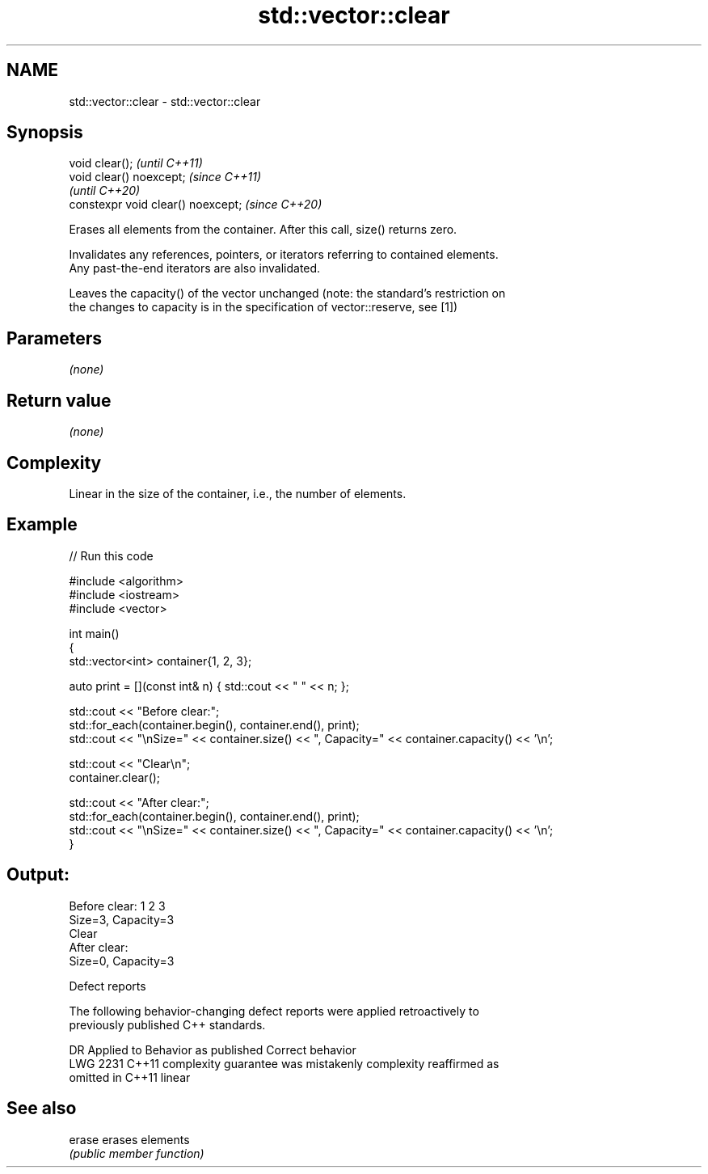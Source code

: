 .TH std::vector::clear 3 "2022.07.31" "http://cppreference.com" "C++ Standard Libary"
.SH NAME
std::vector::clear \- std::vector::clear

.SH Synopsis
   void clear();                     \fI(until C++11)\fP
   void clear() noexcept;            \fI(since C++11)\fP
                                     \fI(until C++20)\fP
   constexpr void clear() noexcept;  \fI(since C++20)\fP

   Erases all elements from the container. After this call, size() returns zero.

   Invalidates any references, pointers, or iterators referring to contained elements.
   Any past-the-end iterators are also invalidated.

   Leaves the capacity() of the vector unchanged (note: the standard's restriction on
   the changes to capacity is in the specification of vector::reserve, see [1])

.SH Parameters

   \fI(none)\fP

.SH Return value

   \fI(none)\fP

.SH Complexity

   Linear in the size of the container, i.e., the number of elements.

.SH Example


// Run this code

 #include <algorithm>
 #include <iostream>
 #include <vector>

 int main()
 {
     std::vector<int> container{1, 2, 3};

     auto print = [](const int& n) { std::cout << " " << n; };

     std::cout << "Before clear:";
     std::for_each(container.begin(), container.end(), print);
     std::cout << "\\nSize=" << container.size() << ", Capacity=" << container.capacity() << '\\n';

     std::cout << "Clear\\n";
     container.clear();

     std::cout << "After clear:";
     std::for_each(container.begin(), container.end(), print);
     std::cout << "\\nSize=" << container.size() << ", Capacity=" << container.capacity() << '\\n';
 }

.SH Output:

 Before clear: 1 2 3
 Size=3, Capacity=3
 Clear
 After clear:
 Size=0, Capacity=3

  Defect reports

   The following behavior-changing defect reports were applied retroactively to
   previously published C++ standards.

      DR    Applied to          Behavior as published              Correct behavior
   LWG 2231 C++11      complexity guarantee was mistakenly     complexity reaffirmed as
                       omitted in C++11                        linear

.SH See also

   erase erases elements
         \fI(public member function)\fP
